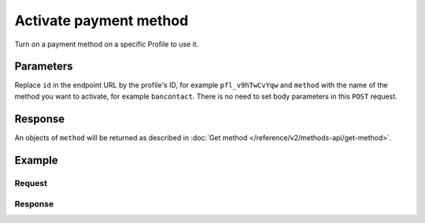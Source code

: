 Activate payment method
=======================
.. api-name:: Profiles API
   :version: 2

.. endpoint::
   :method: POST
   :url: https://api.mollie.com/v2/profiles/*id*/methods/*method*

.. authentication::
   :api_keys: false
   :oauth: true

Turn on a payment method on a specific Profile to use it.

Parameters
----------
Replace ``id`` in the endpoint URL by the profile's ID, for example ``pfl_v9hTwCvYqw`` and ``method`` with the name of
the method you want to activate, for example ``bancontact``. There is no need to set body parameters in this ``POST``
request.

Response
--------
An objects of ``method`` will be returned as described in :doc:`Get method </reference/v2/methods-api/get-method>`.

Example
-------

Request
^^^^^^^
.. code-block:: bash
   :linenos:

   curl -X GET https://api.mollie.com/v2/profiles/pfl_v9hTwCvYqw/methods/bancontact \
       -H "Authorization: Bearer access_Wwvu7egPcJLLJ9Kb7J632x8wJ2zMeJ"

Response
^^^^^^^^
.. code-block:: http
   :linenos:

   HTTP/1.1 200 OK
   Content-Type: application/hal+json; charset=utf-8

   {
       "resource": "method",
       "id": "bancontact",
       "description": "Bancontact",
       "image": {
           "size1x": "https://mollie.dev/external/icons/payment-methods/bancontact.png",
           "size2x": "https://mollie.dev/external/icons/payment-methods/bancontact%402x.png",
           "svg": "https://mollie.dev/external/icons/payment-methods/bancontact.svg"
       },
       "_links": {
           "self": {
               "href": "https://api.mollie.dev/v2/methods/bancontact",
               "type": "application/hal+json"
           },
           "documentation": {
               "href": "https://docs.mollie.com/reference/v2/profiles-api/activate-method",
               "type": "text/html"
           }
       }
   }
